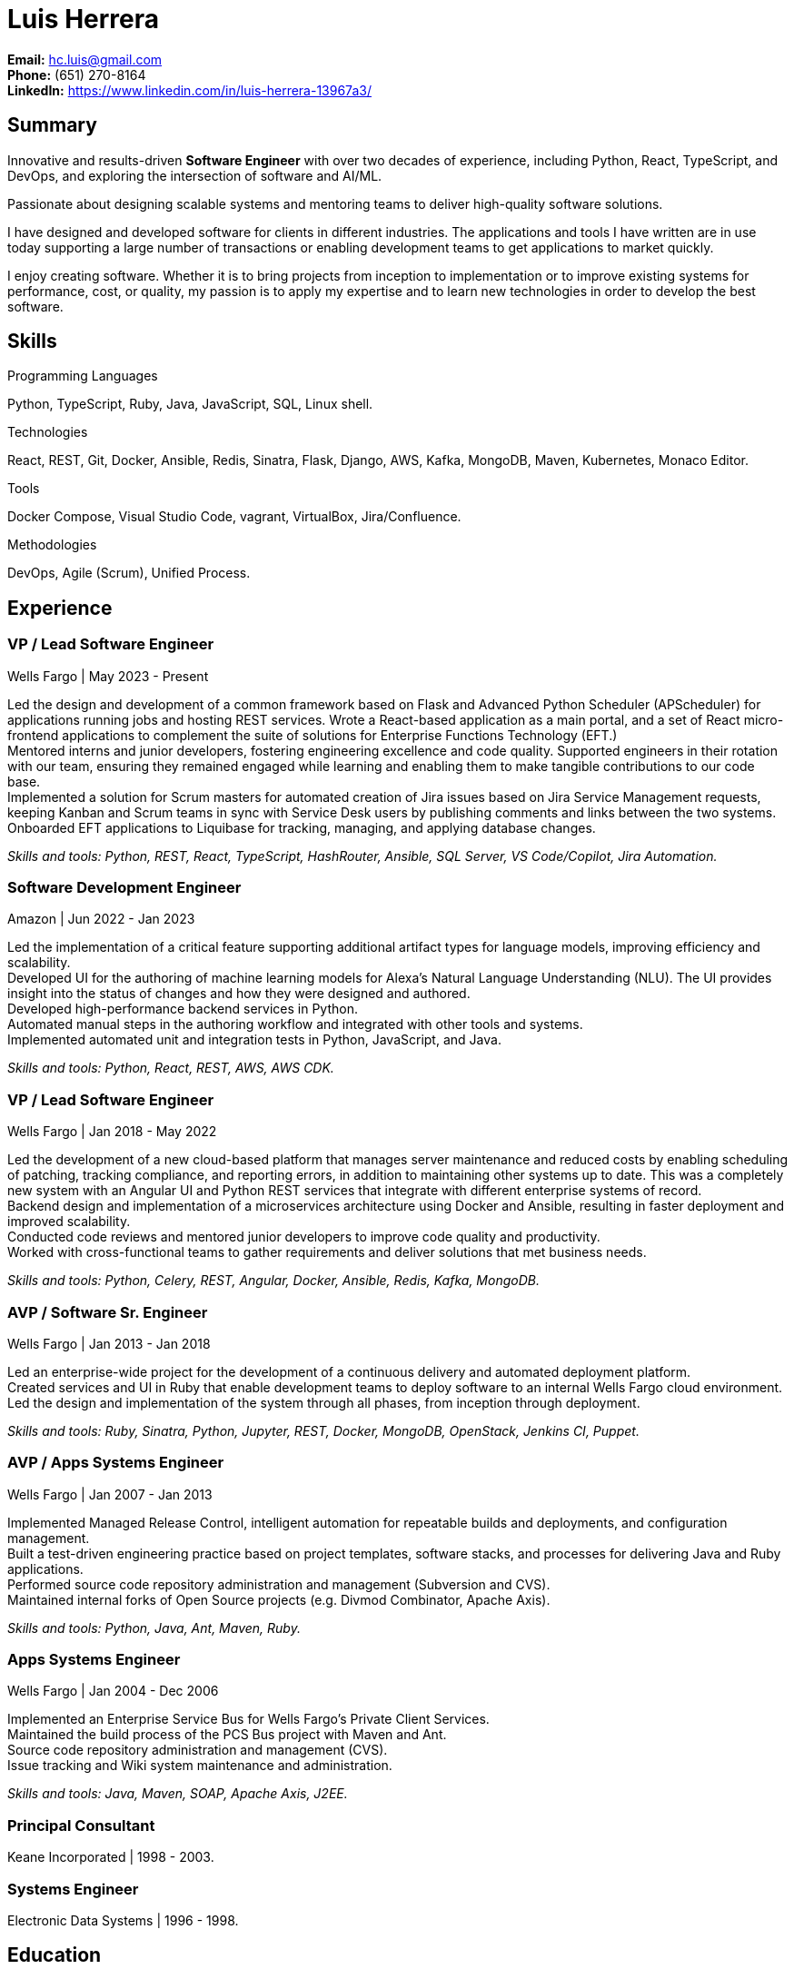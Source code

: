 Luis Herrera
============

*Email:* hc.luis@gmail.com +
*Phone:* (651) 270-8164 +
*LinkedIn:* https://www.linkedin.com/in/luis-herrera-13967a3/

== Summary ==

Innovative and results-driven *Software Engineer* with over two decades of
experience, including Python, React, TypeScript, and DevOps, and exploring
the intersection of software and AI/ML.

Passionate about designing scalable systems and mentoring teams to deliver
high-quality software solutions.

I have designed and developed software for clients in different industries. The
applications and tools I have written are in use today supporting a large
number of transactions or enabling development teams to get applications to
market quickly.

I enjoy creating software. Whether it is to bring projects from inception to
implementation or to improve existing systems for performance, cost, or
quality, my passion is to apply my expertise and to learn new technologies in
order to develop the best software.

== Skills ==

.Programming Languages
Python, TypeScript, Ruby, Java, JavaScript, SQL, Linux shell.

.Technologies
React, REST, Git, Docker, Ansible, Redis, Sinatra, Flask, Django, AWS, Kafka, MongoDB, Maven, Kubernetes, Monaco Editor.

.Tools
Docker Compose, Visual Studio Code, vagrant, VirtualBox, Jira/Confluence.

.Methodologies
DevOps, Agile (Scrum), Unified Process.

== Experience ==

=== VP / Lead Software Engineer ===
Wells Fargo |  May 2023 - Present

Led the design and development of a common framework based on Flask and Advanced Python Scheduler (APScheduler) for applications running jobs and hosting
REST services. Wrote a React-based application as a main portal, and a set of React micro-frontend applications to complement
the suite of solutions for Enterprise Functions Technology (EFT.) +
Mentored interns and junior developers, fostering engineering excellence and code quality. Supported engineers in their rotation with our team, ensuring they remained engaged while learning and enabling them to make tangible contributions to our code base. +
Implemented a solution for Scrum masters for automated creation of Jira issues based on Jira Service Management requests,
keeping Kanban and Scrum teams in sync with Service Desk users by publishing comments and links between the two systems. +
Onboarded EFT applications to Liquibase for tracking, managing, and applying database changes. +

_Skills and tools: Python, REST, React, TypeScript, HashRouter, Ansible, SQL Server, VS Code/Copilot, Jira Automation._

=== Software Development Engineer ===
Amazon | Jun 2022 - Jan 2023

Led the implementation of a critical feature supporting additional artifact
types for language models, improving efficiency and scalability. +
Developed UI for the authoring of machine learning models for Alexa's Natural
Language Understanding (NLU). The UI provides insight into the status of
changes and how they were designed and authored. +
Developed high-performance backend services in Python. +
Automated manual steps in the authoring workflow and integrated with other tools and systems. +
Implemented automated unit and integration tests in Python, JavaScript, and Java.

_Skills and tools: Python, React, REST, AWS, AWS CDK._

=== VP / Lead Software Engineer ===
Wells Fargo |  Jan 2018 - May 2022

Led the development of a new cloud-based platform that manages server maintenance and reduced costs by enabling scheduling of patching, tracking compliance, and reporting errors, in addition to maintaining other systems up to date. This was a completely new system with an Angular UI and Python REST services that integrate
with different enterprise systems of record. +
Backend design and implementation of a microservices architecture using Docker and Ansible, resulting in faster deployment and improved scalability. +
Conducted code reviews and mentored junior developers to improve code quality and productivity. +
Worked with cross-functional teams to gather requirements and deliver solutions that met business needs.

_Skills and tools: Python, Celery, REST, Angular, Docker, Ansible, Redis, Kafka, MongoDB._

=== AVP / Software Sr. Engineer ===
Wells Fargo | Jan 2013 - Jan 2018

Led an enterprise-wide project for the development of a continuous delivery and automated deployment platform. +
Created services and UI in Ruby that enable development teams to deploy software to an internal Wells Fargo cloud environment. Led the design and implementation of the system through all phases, from inception through deployment.

_Skills and tools: Ruby, Sinatra, Python, Jupyter, REST, Docker, MongoDB, OpenStack, Jenkins CI, Puppet._

=== AVP / Apps Systems Engineer ===
Wells Fargo | Jan 2007 - Jan 2013

Implemented Managed Release Control, intelligent automation for repeatable builds and deployments, and configuration management. +
Built a test-driven engineering practice based on project templates, software stacks, and processes for delivering Java and Ruby applications. +
Performed source code repository administration and management (Subversion and CVS). +
Maintained internal forks of Open Source projects (e.g. Divmod Combinator, Apache Axis).

_Skills and tools: Python, Java, Ant, Maven, Ruby._

=== Apps Systems Engineer ===
Wells Fargo | Jan 2004 - Dec 2006

Implemented an Enterprise Service Bus for Wells Fargo's Private Client Services. +
Maintained the build process of the PCS Bus project with Maven and Ant. +
Source code repository administration and management (CVS). +
Issue tracking and Wiki system maintenance and administration.

_Skills and tools: Java, Maven, SOAP, Apache Axis, J2EE._


=== Principal Consultant ===
Keane Incorporated | 1998 - 2003.

=== Systems Engineer ===
Electronic Data Systems | 1996 - 1998.

== Education ==

Master of Science in Software Engineering, University of Minnesota, Minneapolis | Sep 2001 - Jun 2003
